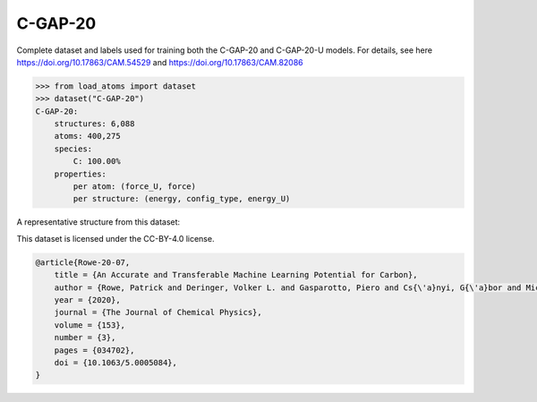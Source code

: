 C-GAP-20
========

Complete dataset and labels used for training both the C-GAP-20
and C-GAP-20-U models. 
For details, see here https://doi.org/10.17863/CAM.54529 
and https://doi.org/10.17863/CAM.82086


.. code-block:: python

    >>> from load_atoms import dataset
    >>> dataset("C-GAP-20")
    C-GAP-20:
        structures: 6,088
        atoms: 400,275
        species:
            C: 100.00%
        properties:
            per atom: (force_U, force)
            per structure: (energy, config_type, energy_U)

A representative structure from this dataset:

.. raw:: html
    :file: ../_static/visualisations/x3d.html

.. raw:: html
   :file: ../_static/visualisations/C-GAP-20/1.html



This dataset is licensed under the CC-BY-4.0 license.



.. code-block:: bibtex

    @article{Rowe-20-07,
        title = {An Accurate and Transferable Machine Learning Potential for Carbon},
        author = {Rowe, Patrick and Deringer, Volker L. and Gasparotto, Piero and Cs{\'a}nyi, G{\'a}bor and Michaelides, Angelos},
        year = {2020},
        journal = {The Journal of Chemical Physics},
        volume = {153},
        number = {3},
        pages = {034702},
        doi = {10.1063/5.0005084},
    }

